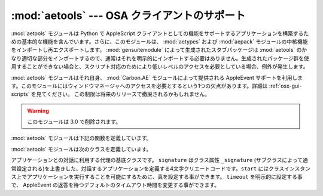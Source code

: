 
:mod:`aetools` --- OSA クライアントのサポート
=============================================

.. module:: aetools
   :platform: Mac
   :synopsis: Apple Eventを送るための基本的なサポート
   :deprecated:
.. sectionauthor:: Jack Jansen <Jack.Jansen@cwi.nl>
.. moduleauthor:: Jack Jansen

:mod:`aetools` モジュールは Python で AppleScript クライアントとして\
の機能をサポートするアプリケーションを構築するための基本的な機能を含ん\
でいます。さらに、このモジュールは、 :mod:`aetypes` および
:mod:`aepack` モジュールの中核機能をインポートし再\
エクスポートします。 :mod:`gensuitemodule` によって生成されたスタブパッケージは
:mod:`aetools` のかなり適切な部分をインポートするので、通常はそれを\
明示的にインポートする必要はありません。生成されたパッケージ群を使用す\
ることができない場合と、スクリプト対応のためにより低いレベルのアクセス\
を必要としている場合、例外が発生します。

:mod:`aetools` モジュールはそれ自身、
:mod:`Carbon.AE` モジュールによって提供される AppleEvent
サポートを利用します。このモジュールにはウィンドウマネージャへのアクセスを必要とする\
という1つの欠点があります。詳細は :ref:`osx-gui-scripts` を見てください。
この制限は将来のリリースで撤廃されるかもしれません。

.. warning::

   このモジュールは 3.0 で削除されます。



:mod:`aetools` モジュールは下記の関数を定義しています。


.. function:: packevent(ae, parameters, attributes)

   あらかじめ作成された ``Carbon.AE.AEDesc`` オブジェクト中のパラメー\
   ターおよび属性を保存します。
   ``parameters`` と ``attributes`` は Python オブジェクトの4文字の
   OSA パラメータのキーを写像した辞書です。このオブジェクトをパックするには
   ``aepack.pack()`` を使います。


.. function:: unpackevent(ae[, formodulename])

   再帰的に、
   ``Carbon.AE.AEDesc`` イベントを Python オブジェクトへアンパックします。
   関数は引数の辞書および属性の辞書を返します。
   ``formodulename`` 引数は AppleScript クラスをどこに捜しに行くか制御\
   するために、生成されたスタブパッケージにより使用されます。


.. function:: keysubst(arguments, keydict)

   Python キーワード引数辞書 ``arguments`` を、写像による4文字の OSA 
   キーとして ``keydict`` の中で指定された Python
   識別子であるキーの交換により ``packevent`` によって要求されるフォーマットへ\
   変換します。生成されたパッケージ群によって使用されます。


.. function:: enumsubst(arguments, key, edict)

   ``arguments`` 辞書が ``key`` へのエントリーを含んでいる場合、辞書
   ``edict`` のエントリーに見合う値に変換します。これは人間に判読可\
   能なように Python 列挙名を OSA 4文字のコードに変換します。生成されたパッ\
   ケージ群によって使用されます。

:mod:`aetools` モジュールは次のクラスを定義しています。


.. class:: TalkTo([signature=None, start=0, timeout=0])

   アプリケーションとの対話に利用する代理の基底クラスです。
   ``signature`` はクラス属性 ``_signature`` (サブクラスによって通\
   常設定される)を上書きした、対話するアプリケーションを定義する4文字\
   クリエートコードです。``start`` にはクラスインスタンス上でアプリケーショ\
   ンを実行することを可能にするために、真を設定する事ができます。
   ``timeout`` を明示的に設定する事で、 AppleEvent の返答を待つデフォ\
   ルトのタイムアウト時間を変更する事ができます。


.. method:: TalkTo._start()

   アプリケーションが起動していてるか確認し、起動していなければ起動しようとします。


.. method:: TalkTo.send(code, subcode[, parameters, attributes])

   OSA指示子  ``code, subcode`` (いずれも通常4文字の文字列です)を持った変数のために、
   ``parameters`` をパックし、
   ``attributes`` に戻し、目標アプリケーションにそれを送って、返答を待ち、
   ``unpackevent`` を含んだ返答をアンパックし、AppleEvent の返答を返し、
   辞書としてアンパックした値と属性を返して、AppleEvent
   ``Carbon.AE.AEDesc`` を作成します。
